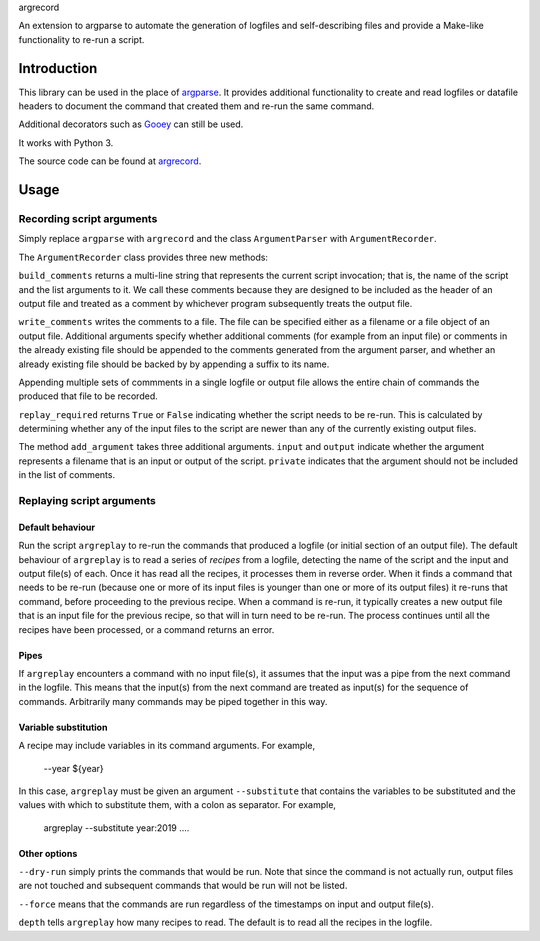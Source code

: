 argrecord

An extension to argparse to automate the generation of logfiles and self-describing files and provide a Make-like functionality to re-run a script.

============
Introduction
============

This library can be used in the place of `argparse <https://docs.python.org/3/library/argparse.html/>`_. It provides additional functionality to create and read logfiles or datafile headers to document the command that created them and re-run the same command.

Additional decorators such as `Gooey <https://pypi.org/project/Gooey/>`_ can still be used.

It works with Python 3.

The source code can be found at `argrecord <https://github.com/jschultz/argrecord/>`_.

=====
Usage
=====

Recording script arguments
--------------------------

Simply replace ``argparse`` with ``argrecord`` and the class ``ArgumentParser`` with ``ArgumentRecorder``.

The ``ArgumentRecorder`` class provides three new methods:

``build_comments`` returns a multi-line string that represents the current script invocation; that is, the name of the script and the list arguments to it. We call these comments because they are designed to be included as the header of an output file and treated as a comment by whichever program subsequently treats the output file.

``write_comments`` writes the comments to a file. The file can be specified either as a filename or a file object of an output file. Additional arguments specify whether additional comments (for example from an input file) or comments in the already existing file should be appended to the comments generated from the argument parser, and whether an already existing file should be backed by by appending a suffix to its name.

Appending multiple sets of commments in a single logfile or output file allows the entire chain of commands the produced that file to be recorded.

``replay_required`` returns ``True`` or ``False`` indicating whether the script needs to be re-run. This is calculated by determining whether any of the input files to the script are newer than any of the currently existing output files.

The method ``add_argument`` takes three additional arguments.  ``input`` and ``output`` indicate whether the argument represents a filename that is an input or output of the script. ``private`` indicates that the argument should not be included in the list of comments.

Replaying script arguments
--------------------------

Default behaviour
.................

Run the script ``argreplay`` to re-run the commands that produced a logfile (or initial section of an output file). The default behaviour of ``argreplay`` is to read a series of *recipes* from a logfile, detecting the name of the script and the input and output file(s) of each. Once it has read all the recipes, it processes them in reverse order. When it finds a command that needs to be re-run (because one or more of its input files is younger than one or more of its output files) it re-runs that command, before proceeding to the previous recipe. When a command is re-run, it typically creates a new output file that is an input file for the previous recipe, so that will in turn need to be re-run. The process continues until all the recipes have been processed, or a command returns an error.

Pipes
.....
If ``argreplay`` encounters a command with no input file(s), it assumes that the input was a pipe from the next command in the logfile. This means that the input(s) from the next command are treated as input(s) for the sequence of commands. Arbitrarily many commands may be piped together in this way.

Variable substitution
.....................
A recipe may include variables in its command arguments. For example,

    --year ${year}

In this case, ``argreplay`` must be given an argument ``--substitute`` that contains the variables to be substituted and the values with which to substitute them, with a colon as separator. For example,

    argreplay --substitute year:2019 ....

Other options
.............

``--dry-run`` simply prints the commands that would be run. Note that since the command is not actually run, output files are not touched and subsequent commands that would be run will not be listed.

``--force`` means that the commands are run regardless of the timestamps on input and output file(s).

``depth`` tells ``argreplay`` how many recipes to read. The default is to read all the recipes in the logfile.